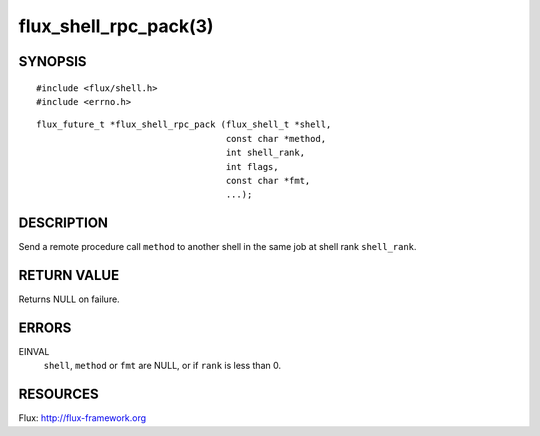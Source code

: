 ======================
flux_shell_rpc_pack(3)
======================


SYNOPSIS
========

::

   #include <flux/shell.h>
   #include <errno.h>

::

   flux_future_t *flux_shell_rpc_pack (flux_shell_t *shell,
                                       const char *method,
                                       int shell_rank,
                                       int flags,
                                       const char *fmt,
                                       ...);


DESCRIPTION
===========

Send a remote procedure call ``method`` to another shell in the same
job at shell rank ``shell_rank``.


RETURN VALUE
============

Returns NULL on failure.


ERRORS
======

EINVAL
   ``shell``, ``method`` or ``fmt`` are NULL, or if ``rank`` is less than 0.


RESOURCES
=========

Flux: http://flux-framework.org
